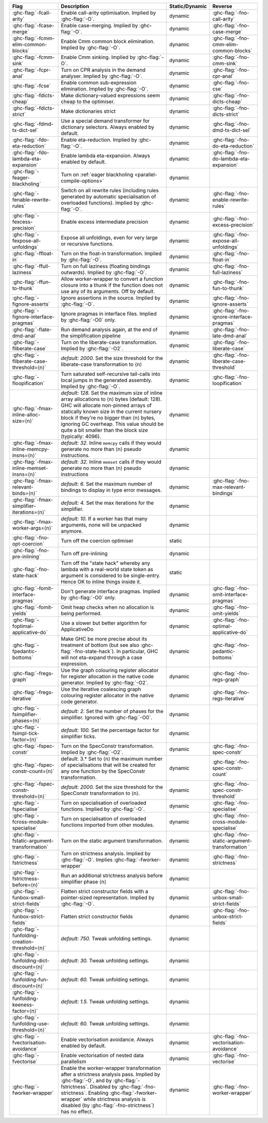 .. This file is generated by utils/mkUserGuidePart

+----------------------------------------------------+------------------------------------------------------------------------------------------------------+--------------------------------+----------------------------------------------------+
| Flag                                               | Description                                                                                          | Static/Dynamic                 | Reverse                                            |
+====================================================+======================================================================================================+================================+====================================================+
| :ghc-flag:`-fcall-arity`                           | Enable call-arity optimisation. Implied by :ghc-flag:`-O`.                                           | dynamic                        | :ghc-flag:`-fno-call-arity`                        |
+----------------------------------------------------+------------------------------------------------------------------------------------------------------+--------------------------------+----------------------------------------------------+
| :ghc-flag:`-fcase-merge`                           | Enable case-merging. Implied by :ghc-flag:`-O`.                                                      | dynamic                        | :ghc-flag:`-fno-case-merge`                        |
+----------------------------------------------------+------------------------------------------------------------------------------------------------------+--------------------------------+----------------------------------------------------+
| :ghc-flag:`-fcmm-elim-common-blocks`               | Enable Cmm common block elimination. Implied by :ghc-flag:`-O`.                                      | dynamic                        | :ghc-flag:`-fno-cmm-elim-common-blocks`            |
+----------------------------------------------------+------------------------------------------------------------------------------------------------------+--------------------------------+----------------------------------------------------+
| :ghc-flag:`-fcmm-sink`                             | Enable Cmm sinking. Implied by :ghc-flag:`-O`.                                                       | dynamic                        | :ghc-flag:`-fno-cmm-sink`                          |
+----------------------------------------------------+------------------------------------------------------------------------------------------------------+--------------------------------+----------------------------------------------------+
| :ghc-flag:`-fcpr-anal`                             | Turn on CPR analysis in the demand analyser. Implied by :ghc-flag:`-O`.                              | dynamic                        | :ghc-flag:`-fno-cpr-anal`                          |
+----------------------------------------------------+------------------------------------------------------------------------------------------------------+--------------------------------+----------------------------------------------------+
| :ghc-flag:`-fcse`                                  | Enable common sub-expression elimination. Implied by :ghc-flag:`-O`.                                 | dynamic                        | :ghc-flag:`-fno-cse`                               |
+----------------------------------------------------+------------------------------------------------------------------------------------------------------+--------------------------------+----------------------------------------------------+
| :ghc-flag:`-fdicts-cheap`                          | Make dictionary-valued expressions seem cheap to the optimiser.                                      | dynamic                        | :ghc-flag:`-fno-dicts-cheap`                       |
+----------------------------------------------------+------------------------------------------------------------------------------------------------------+--------------------------------+----------------------------------------------------+
| :ghc-flag:`-fdicts-strict`                         | Make dictionaries strict                                                                             | dynamic                        | :ghc-flag:`-fno-dicts-strict`                      |
+----------------------------------------------------+------------------------------------------------------------------------------------------------------+--------------------------------+----------------------------------------------------+
| :ghc-flag:`-fdmd-tx-dict-sel`                      | Use a special demand transformer for dictionary selectors. Always enabled by default.                | dynamic                        | :ghc-flag:`-fno-dmd-tx-dict-sel`                   |
+----------------------------------------------------+------------------------------------------------------------------------------------------------------+--------------------------------+----------------------------------------------------+
| :ghc-flag:`-fdo-eta-reduction`                     | Enable eta-reduction. Implied by :ghc-flag:`-O`.                                                     | dynamic                        | :ghc-flag:`-fno-do-eta-reduction`                  |
+----------------------------------------------------+------------------------------------------------------------------------------------------------------+--------------------------------+----------------------------------------------------+
| :ghc-flag:`-fdo-lambda-eta-expansion`              | Enable lambda eta-expansion. Always enabled by default.                                              | dynamic                        | :ghc-flag:`-fno-do-lambda-eta-expansion`           |
+----------------------------------------------------+------------------------------------------------------------------------------------------------------+--------------------------------+----------------------------------------------------+
| :ghc-flag:`-feager-blackholing`                    | Turn on :ref:`eager blackholing <parallel-compile-options>`                                          | dynamic                        |                                                    |
+----------------------------------------------------+------------------------------------------------------------------------------------------------------+--------------------------------+----------------------------------------------------+
| :ghc-flag:`-fenable-rewrite-rules`                 | Switch on all rewrite rules (including rules generated by automatic specialisation of                | dynamic                        | :ghc-flag:`-fno-enable-rewrite-rules`              |
|                                                    | overloaded functions). Implied by :ghc-flag:`-O`.                                                    |                                |                                                    |
+----------------------------------------------------+------------------------------------------------------------------------------------------------------+--------------------------------+----------------------------------------------------+
| :ghc-flag:`-fexcess-precision`                     | Enable excess intermediate precision                                                                 | dynamic                        | :ghc-flag:`-fno-excess-precision`                  |
+----------------------------------------------------+------------------------------------------------------------------------------------------------------+--------------------------------+----------------------------------------------------+
| :ghc-flag:`-fexpose-all-unfoldings`                | Expose all unfoldings, even for very large or recursive functions.                                   | dynamic                        | :ghc-flag:`-fno-expose-all-unfoldings`             |
+----------------------------------------------------+------------------------------------------------------------------------------------------------------+--------------------------------+----------------------------------------------------+
| :ghc-flag:`-ffloat-in`                             | Turn on the float-in transformation. Implied by :ghc-flag:`-O`.                                      | dynamic                        | :ghc-flag:`-fno-float-in`                          |
+----------------------------------------------------+------------------------------------------------------------------------------------------------------+--------------------------------+----------------------------------------------------+
| :ghc-flag:`-ffull-laziness`                        | Turn on full laziness (floating bindings outwards). Implied by :ghc-flag:`-O`.                       | dynamic                        | :ghc-flag:`-fno-full-laziness`                     |
+----------------------------------------------------+------------------------------------------------------------------------------------------------------+--------------------------------+----------------------------------------------------+
| :ghc-flag:`-ffun-to-thunk`                         | Allow worker-wrapper to convert a function closure into a thunk if the function does not use         | dynamic                        | :ghc-flag:`-fno-fun-to-thunk`                      |
|                                                    | any of its arguments. Off by default.                                                                |                                |                                                    |
+----------------------------------------------------+------------------------------------------------------------------------------------------------------+--------------------------------+----------------------------------------------------+
| :ghc-flag:`-fignore-asserts`                       | Ignore assertions in the source. Implied by :ghc-flag:`-O`.                                          | dynamic                        | :ghc-flag:`-fno-ignore-asserts`                    |
+----------------------------------------------------+------------------------------------------------------------------------------------------------------+--------------------------------+----------------------------------------------------+
| :ghc-flag:`-fignore-interface-pragmas`             | Ignore pragmas in interface files. Implied by :ghc-flag:`-O0` only.                                  | dynamic                        | :ghc-flag:`-fno-ignore-interface-pragmas`          |
+----------------------------------------------------+------------------------------------------------------------------------------------------------------+--------------------------------+----------------------------------------------------+
| :ghc-flag:`-flate-dmd-anal`                        | Run demand analysis again, at the end of the simplification pipeline                                 | dynamic                        | :ghc-flag:`-fno-late-dmd-anal`                     |
+----------------------------------------------------+------------------------------------------------------------------------------------------------------+--------------------------------+----------------------------------------------------+
| :ghc-flag:`-fliberate-case`                        | Turn on the liberate-case transformation. Implied by :ghc-flag:`-O2`.                                | dynamic                        | :ghc-flag:`-fno-liberate-case`                     |
+----------------------------------------------------+------------------------------------------------------------------------------------------------------+--------------------------------+----------------------------------------------------+
| :ghc-flag:`-fliberate-case-threshold=⟨n⟩`          | *default: 2000.* Set the size threshold for the liberate-case transformation to ⟨n⟩                  | dynamic                        | :ghc-flag:`-fno-liberate-case-threshold`           |
+----------------------------------------------------+------------------------------------------------------------------------------------------------------+--------------------------------+----------------------------------------------------+
| :ghc-flag:`-floopification`                        | Turn saturated self-recursive tail-calls into local jumps in the generated assembly. Implied by      | dynamic                        | :ghc-flag:`-fno-loopification`                     |
|                                                    | :ghc-flag:`-O`.                                                                                      |                                |                                                    |
+----------------------------------------------------+------------------------------------------------------------------------------------------------------+--------------------------------+----------------------------------------------------+
| :ghc-flag:`-fmax-inline-alloc-size=⟨n⟩`            | *default: 128.* Set the maximum size of inline array allocations to ⟨n⟩ bytes (default: 128).        | dynamic                        |                                                    |
|                                                    | GHC will allocate non-pinned arrays of statically known size in the current nursery block if         |                                |                                                    |
|                                                    | they're no bigger than ⟨n⟩ bytes, ignoring GC overheap. This value should be quite a bit             |                                |                                                    |
|                                                    | smaller than the block size (typically: 4096).                                                       |                                |                                                    |
+----------------------------------------------------+------------------------------------------------------------------------------------------------------+--------------------------------+----------------------------------------------------+
| :ghc-flag:`-fmax-inline-memcpy-insns=⟨n⟩`          | *default: 32.* Inline ``memcpy`` calls if they would generate no more than ⟨n⟩ pseudo                | dynamic                        |                                                    |
|                                                    | instructions.                                                                                        |                                |                                                    |
+----------------------------------------------------+------------------------------------------------------------------------------------------------------+--------------------------------+----------------------------------------------------+
| :ghc-flag:`-fmax-inline-memset-insns=⟨n⟩`          | *default: 32.* Inline ``memset`` calls if they would generate no more than ⟨n⟩ pseudo                | dynamic                        |                                                    |
|                                                    | instructions                                                                                         |                                |                                                    |
+----------------------------------------------------+------------------------------------------------------------------------------------------------------+--------------------------------+----------------------------------------------------+
| :ghc-flag:`-fmax-relevant-binds=⟨n⟩`               | *default: 6.* Set the maximum number of bindings to display in type error messages.                  | dynamic                        | :ghc-flag:`-fno-max-relevant-bindings`             |
+----------------------------------------------------+------------------------------------------------------------------------------------------------------+--------------------------------+----------------------------------------------------+
| :ghc-flag:`-fmax-simplifier-iterations=⟨n⟩`        | *default: 4.* Set the max iterations for the simplifier.                                             | dynamic                        |                                                    |
+----------------------------------------------------+------------------------------------------------------------------------------------------------------+--------------------------------+----------------------------------------------------+
| :ghc-flag:`-fmax-worker-args=⟨n⟩`                  | *default: 10.* If a worker has that many arguments, none will be unpacked anymore.                   | dynamic                        |                                                    |
+----------------------------------------------------+------------------------------------------------------------------------------------------------------+--------------------------------+----------------------------------------------------+
| :ghc-flag:`-fno-opt-coercion`                      | Turn off the coercion optimiser                                                                      | static                         |                                                    |
+----------------------------------------------------+------------------------------------------------------------------------------------------------------+--------------------------------+----------------------------------------------------+
| :ghc-flag:`-fno-pre-inlining`                      | Turn off pre-inlining                                                                                | dynamic                        |                                                    |
+----------------------------------------------------+------------------------------------------------------------------------------------------------------+--------------------------------+----------------------------------------------------+
| :ghc-flag:`-fno-state-hack`                        | Turn off the "state hack" whereby any lambda with a real-world state token as argument is            | static                         |                                                    |
|                                                    | considered to be single-entry. Hence OK to inline things inside it.                                  |                                |                                                    |
+----------------------------------------------------+------------------------------------------------------------------------------------------------------+--------------------------------+----------------------------------------------------+
| :ghc-flag:`-fomit-interface-pragmas`               | Don't generate interface pragmas. Implied by :ghc-flag:`-O0` only.                                   | dynamic                        | :ghc-flag:`-fno-omit-interface-pragmas`            |
+----------------------------------------------------+------------------------------------------------------------------------------------------------------+--------------------------------+----------------------------------------------------+
| :ghc-flag:`-fomit-yields`                          | Omit heap checks when no allocation is being performed.                                              | dynamic                        | :ghc-flag:`-fno-omit-yields`                       |
+----------------------------------------------------+------------------------------------------------------------------------------------------------------+--------------------------------+----------------------------------------------------+
| :ghc-flag:`-foptimal-applicative-do`               | Use a slower but better algorithm for ApplicativeDo                                                  | dynamic                        | :ghc-flag:`-fno-optimal-applicative-do`            |
+----------------------------------------------------+------------------------------------------------------------------------------------------------------+--------------------------------+----------------------------------------------------+
| :ghc-flag:`-fpedantic-bottoms`                     | Make GHC be more precise about its treatment of bottom (but see also                                 | dynamic                        | :ghc-flag:`-fno-pedantic-bottoms`                  |
|                                                    | :ghc-flag:`-fno-state-hack`). In particular, GHC will not eta-expand through a case expression.      |                                |                                                    |
+----------------------------------------------------+------------------------------------------------------------------------------------------------------+--------------------------------+----------------------------------------------------+
| :ghc-flag:`-fregs-graph`                           | Use the graph colouring register allocator for register allocation in the native code                | dynamic                        | :ghc-flag:`-fno-regs-graph`                        |
|                                                    | generator. Implied by :ghc-flag:`-O2`.                                                               |                                |                                                    |
+----------------------------------------------------+------------------------------------------------------------------------------------------------------+--------------------------------+----------------------------------------------------+
| :ghc-flag:`-fregs-iterative`                       | Use the iterative coalescing graph colouring register allocator in the native code generator.        | dynamic                        | :ghc-flag:`-fno-regs-iterative`                    |
+----------------------------------------------------+------------------------------------------------------------------------------------------------------+--------------------------------+----------------------------------------------------+
| :ghc-flag:`-fsimplifier-phases=⟨n⟩`                | *default: 2.* Set the number of phases for the simplifier. Ignored with :ghc-flag:`-O0`.             | dynamic                        |                                                    |
+----------------------------------------------------+------------------------------------------------------------------------------------------------------+--------------------------------+----------------------------------------------------+
| :ghc-flag:`-fsimpl-tick-factor=⟨n⟩`                | *default: 100.* Set the percentage factor for simplifier ticks.                                      | dynamic                        |                                                    |
+----------------------------------------------------+------------------------------------------------------------------------------------------------------+--------------------------------+----------------------------------------------------+
| :ghc-flag:`-fspec-constr`                          | Turn on the SpecConstr transformation. Implied by :ghc-flag:`-O2`.                                   | dynamic                        | :ghc-flag:`-fno-spec-constr`                       |
+----------------------------------------------------+------------------------------------------------------------------------------------------------------+--------------------------------+----------------------------------------------------+
| :ghc-flag:`-fspec-constr-count=⟨n⟩`                | default: 3.* Set to ⟨n⟩ the maximum number of specialisations that will be created for any one       | dynamic                        | :ghc-flag:`-fno-spec-constr-count`                 |
|                                                    | function by the SpecConstr transformation.                                                           |                                |                                                    |
+----------------------------------------------------+------------------------------------------------------------------------------------------------------+--------------------------------+----------------------------------------------------+
| :ghc-flag:`-fspec-constr-threshold=⟨n⟩`            | *default: 2000.* Set the size threshold for the SpecConstr transformation to ⟨n⟩.                    | dynamic                        | :ghc-flag:`-fno-spec-constr-threshold`             |
+----------------------------------------------------+------------------------------------------------------------------------------------------------------+--------------------------------+----------------------------------------------------+
| :ghc-flag:`-fspecialise`                           | Turn on specialisation of overloaded functions. Implied by :ghc-flag:`-O`.                           | dynamic                        | :ghc-flag:`-fno-specialise`                        |
+----------------------------------------------------+------------------------------------------------------------------------------------------------------+--------------------------------+----------------------------------------------------+
| :ghc-flag:`-fcross-module-specialise`              | Turn on specialisation of overloaded functions imported from other modules.                          | dynamic                        | :ghc-flag:`-fno-cross-module-specialise`           |
+----------------------------------------------------+------------------------------------------------------------------------------------------------------+--------------------------------+----------------------------------------------------+
| :ghc-flag:`-fstatic-argument-transformation`       | Turn on the static argument transformation.                                                          | dynamic                        | :ghc-flag:`-fno-static-argument-transformation     |
|                                                    |                                                                                                      |                                | `                                                  |
+----------------------------------------------------+------------------------------------------------------------------------------------------------------+--------------------------------+----------------------------------------------------+
| :ghc-flag:`-fstrictness`                           | Turn on strictness analysis. Implied by :ghc-flag:`-O`. Implies :ghc-flag:`-fworker-wrapper`         | dynamic                        | :ghc-flag:`-fno-strictness`                        |
+----------------------------------------------------+------------------------------------------------------------------------------------------------------+--------------------------------+----------------------------------------------------+
| :ghc-flag:`-fstrictness-before=⟨n⟩`                | Run an additional strictness analysis before simplifier phase ⟨n⟩                                    | dynamic                        |                                                    |
+----------------------------------------------------+------------------------------------------------------------------------------------------------------+--------------------------------+----------------------------------------------------+
| :ghc-flag:`-funbox-small-strict-fields`            | Flatten strict constructor fields with a pointer-sized representation. Implied by                    | dynamic                        | :ghc-flag:`-fno-unbox-small-strict-fields`         |
|                                                    | :ghc-flag:`-O`.                                                                                      |                                |                                                    |
+----------------------------------------------------+------------------------------------------------------------------------------------------------------+--------------------------------+----------------------------------------------------+
| :ghc-flag:`-funbox-strict-fields`                  | Flatten strict constructor fields                                                                    | dynamic                        | :ghc-flag:`-fno-unbox-strict-fields`               |
+----------------------------------------------------+------------------------------------------------------------------------------------------------------+--------------------------------+----------------------------------------------------+
| :ghc-flag:`-funfolding-creation-threshold=⟨n⟩`     | *default: 750.* Tweak unfolding settings.                                                            | dynamic                        |                                                    |
|                                                    |                                                                                                      |                                |                                                    |
+----------------------------------------------------+------------------------------------------------------------------------------------------------------+--------------------------------+----------------------------------------------------+
| :ghc-flag:`-funfolding-dict-discount=⟨n⟩`          | *default: 30.* Tweak unfolding settings.                                                             | dynamic                        |                                                    |
+----------------------------------------------------+------------------------------------------------------------------------------------------------------+--------------------------------+----------------------------------------------------+
| :ghc-flag:`-funfolding-fun-discount=⟨n⟩`           | *default: 60.* Tweak unfolding settings.                                                             | dynamic                        |                                                    |
+----------------------------------------------------+------------------------------------------------------------------------------------------------------+--------------------------------+----------------------------------------------------+
| :ghc-flag:`-funfolding-keeness-factor=⟨n⟩`         | *default: 1.5.* Tweak unfolding settings.                                                            | dynamic                        |                                                    |
+----------------------------------------------------+------------------------------------------------------------------------------------------------------+--------------------------------+----------------------------------------------------+
| :ghc-flag:`-funfolding-use-threshold=⟨n⟩`          | *default: 60.* Tweak unfolding settings.                                                             | dynamic                        |                                                    |
+----------------------------------------------------+------------------------------------------------------------------------------------------------------+--------------------------------+----------------------------------------------------+
| :ghc-flag:`-fvectorisation-avoidance`              | Enable vectorisation avoidance. Always enabled by default.                                           | dynamic                        | :ghc-flag:`-fno-vectorisation-avoidance`           |
+----------------------------------------------------+------------------------------------------------------------------------------------------------------+--------------------------------+----------------------------------------------------+
| :ghc-flag:`-fvectorise`                            | Enable vectorisation of nested data parallelism                                                      | dynamic                        | :ghc-flag:`-fno-vectorise`                         |
+----------------------------------------------------+------------------------------------------------------------------------------------------------------+--------------------------------+----------------------------------------------------+
| :ghc-flag:`-fworker-wrapper`                       | Enable the worker-wrapper transformation after a strictness analysis pass. Implied by                | dynamic                        | :ghc-flag:`-fno-worker-wrapper`                    |
|                                                    | :ghc-flag:`-O`, and by :ghc-flag:`-fstrictness`. Disabled by :ghc-flag:`-fno-strictness`.            |                                |                                                    |
|                                                    | Enabling :ghc-flag:`-fworker-wrapper` while strictness analysis is disabled (by                      |                                |                                                    |
|                                                    | :ghc-flag:`-fno-strictness`) has no effect.                                                          |                                |                                                    |
+----------------------------------------------------+------------------------------------------------------------------------------------------------------+--------------------------------+----------------------------------------------------+

